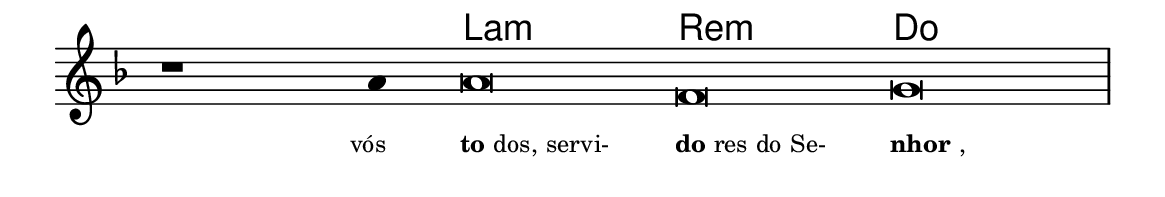 \version "2.20.0"
#(set! paper-alist (cons '("linha" . (cons (* 148 mm) (* 25 mm))) paper-alist))

\paper {
  #(set-paper-size "linha")
  ragged-right = ##f
}

\language "portugues"


harmonia = \chordmode {
    \cadenzaOn
%harmonia
  r1 r4 la\breve:m re:m do
%/harmonia
}
melodia = \fixed do' {
    \key fa \major
    \cadenzaOn
%recitação
    r1 la4 la\breve fa sol \bar "|"
%/recitação
}
letra = \lyricmode {
    \teeny
    \tweak self-alignment-X #1  \markup{vós}
    \tweak self-alignment-X #-1 \markup{\bold {to}dos, servi-}
    \tweak self-alignment-X #-1 \markup{\bold{do}res do Se-}
    \tweak self-alignment-X #-1 \markup{\bold{nhor},}
}

\book {
  \paper {
      indent = 0\mm
  }
    \header {
      %piece = "A"
      tagline = ""
    }
  \score {
    <<
      \new ChordNames {
        \set chordChanges = ##t
		\set noChordSymbol = ""
        \harmonia
      }
      \new Voice = "canto" { \melodia }
      \new Lyrics \lyricsto "canto" \letra
    >>
    \layout {
      %indent = 0\cm
      \context {
        \Staff
        \remove "Time_signature_engraver"
        \hide Stem
      }
    }
  }
}
